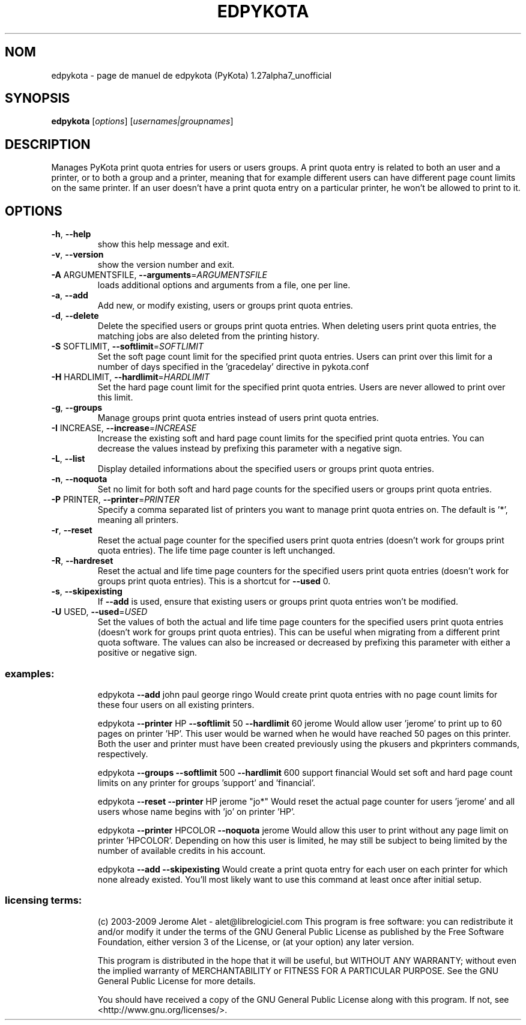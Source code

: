 .\" DO NOT MODIFY THIS FILE!  It was generated by help2man 1.36.
.TH EDPYKOTA "1" "janvier 2009" "C@LL - Conseil Internet & Logiciels Libres" "User Commands"
.SH NOM
edpykota \- page de manuel de edpykota (PyKota) 1.27alpha7_unofficial
.SH SYNOPSIS
.B edpykota
[\fIoptions\fR] [\fIusernames|groupnames\fR]
.SH DESCRIPTION
Manages PyKota print quota entries for users or users groups. A print quota
entry is related to both an user and a printer, or to both a group and a
printer, meaning that for example different users can have different page
count limits on the same printer. If an user doesn't have a print quota entry
on a particular printer, he won't be allowed to print to it.
.SH OPTIONS
.TP
\fB\-h\fR, \fB\-\-help\fR
show this help message and exit.
.TP
\fB\-v\fR, \fB\-\-version\fR
show the version number and exit.
.TP
\fB\-A\fR ARGUMENTSFILE, \fB\-\-arguments\fR=\fIARGUMENTSFILE\fR
loads additional options and arguments from a file,
one per line.
.TP
\fB\-a\fR, \fB\-\-add\fR
Add new, or modify existing, users or groups print
quota entries.
.TP
\fB\-d\fR, \fB\-\-delete\fR
Delete the specified users or groups print quota
entries. When deleting users print quota entries, the
matching jobs are also deleted from the printing
history.
.TP
\fB\-S\fR SOFTLIMIT, \fB\-\-softlimit\fR=\fISOFTLIMIT\fR
Set the soft page count limit for the specified print
quota entries. Users can print over this limit for a
number of days specified in the 'gracedelay' directive
in pykota.conf
.TP
\fB\-H\fR HARDLIMIT, \fB\-\-hardlimit\fR=\fIHARDLIMIT\fR
Set the hard page count limit for the specified print
quota entries. Users are never allowed to print over
this limit.
.TP
\fB\-g\fR, \fB\-\-groups\fR
Manage groups print quota entries instead of users
print quota entries.
.TP
\fB\-I\fR INCREASE, \fB\-\-increase\fR=\fIINCREASE\fR
Increase the existing soft and hard page count limits
for the specified print quota entries. You can
decrease the values instead by prefixing this
parameter with a negative sign.
.TP
\fB\-L\fR, \fB\-\-list\fR
Display detailed informations about the specified
users or groups print quota entries.
.TP
\fB\-n\fR, \fB\-\-noquota\fR
Set no limit for both soft and hard page counts for
the specified users or groups print quota entries.
.TP
\fB\-P\fR PRINTER, \fB\-\-printer\fR=\fIPRINTER\fR
Specify a comma separated list of printers you want to
manage print quota entries on. The default is '*',
meaning all printers.
.TP
\fB\-r\fR, \fB\-\-reset\fR
Reset the actual page counter for the specified users
print quota entries (doesn't work for groups print
quota entries). The life time page counter is left
unchanged.
.TP
\fB\-R\fR, \fB\-\-hardreset\fR
Reset the actual and life time page counters for the
specified users print quota entries (doesn't work for
groups print quota entries). This is a shortcut for
\fB\-\-used\fR 0.
.TP
\fB\-s\fR, \fB\-\-skipexisting\fR
If \fB\-\-add\fR is used, ensure that existing users or groups
print quota entries won't be modified.
.TP
\fB\-U\fR USED, \fB\-\-used\fR=\fIUSED\fR
Set the values of both the actual and life time page
counters for the specified users print quota entries
(doesn't work for groups print quota entries). This
can be useful when migrating from a different print
quota software. The values can also be increased or
decreased by prefixing this parameter with either a
positive or negative sign.
.SS "examples:"
.IP
edpykota \fB\-\-add\fR john paul george ringo
Would create print quota entries with no page count limits for these four
users on all existing printers.
.IP
edpykota \fB\-\-printer\fR HP \fB\-\-softlimit\fR 50 \fB\-\-hardlimit\fR 60 jerome
Would allow user 'jerome' to print up to 60 pages on printer 'HP'. This
user would be warned when he would have reached 50 pages on this printer.
Both the user and printer must have been created previously using the
pkusers and pkprinters commands, respectively.
.IP
edpykota \fB\-\-groups\fR \fB\-\-softlimit\fR 500 \fB\-\-hardlimit\fR 600 support financial
Would set soft and hard page count limits on any printer for groups
\&'support' and 'financial'.
.IP
edpykota \fB\-\-reset\fR \fB\-\-printer\fR HP jerome "jo*"
Would reset the actual page counter for users 'jerome' and all users whose
name begins with 'jo' on printer 'HP'.
.IP
edpykota \fB\-\-printer\fR HPCOLOR \fB\-\-noquota\fR jerome
Would allow this user to print without any page limit on printer
\&'HPCOLOR'. Depending on how this user is limited, he may still be subject
to being limited by the number of available credits in his account.
.IP
edpykota \fB\-\-add\fR \fB\-\-skipexisting\fR
Would create a print quota entry for each user on each printer for which
none already existed. You'll most likely want to use this command at least
once after initial setup.
.SS "licensing terms:"
.IP
(c) 2003\-2009 Jerome Alet \- alet@librelogiciel.com
This program is free software: you can redistribute it and/or modify it
under the terms of the GNU General Public License as published by the Free
Software Foundation, either version 3 of the License, or (at your option)
any later version.
.IP
This program is distributed in the hope that it will be useful, but
WITHOUT ANY WARRANTY; without even the implied warranty of MERCHANTABILITY
or FITNESS FOR A PARTICULAR PURPOSE.  See the GNU General Public License
for more details.
.IP
You should have received a copy of the GNU General Public License along
with this program.  If not, see <http://www.gnu.org/licenses/>.
